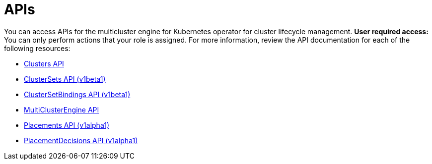 [#apis]
= APIs

You can access APIs for the multicluster engine for Kubernetes operator for cluster lifecycle management. *User required access:* You can only perform actions that your role is assigned. For more information, review the API documentation for each of the following resources:

* xref:../apis/cluster.json.adoc#clusters-api[Clusters API]
* xref:../apis/clusterset.json.adoc#clustersets-api[ClusterSets API (v1beta1)]
* xref:../apis/clustersetbinding.json.adoc#clustersetbindings-api[ClusterSetBindings API (v1beta1)]
* xref:../apis/multicluster_engine.json.adoc#multiclusterengine-api[MultiClusterEngine API]
* xref:../apis/placement.json.adoc#placements-api[Placements API (v1alpha1)]
* xref:../apis/placementdecision.json.adoc#placementdecisions-api[PlacementDecisions API (v1alpha1)]
